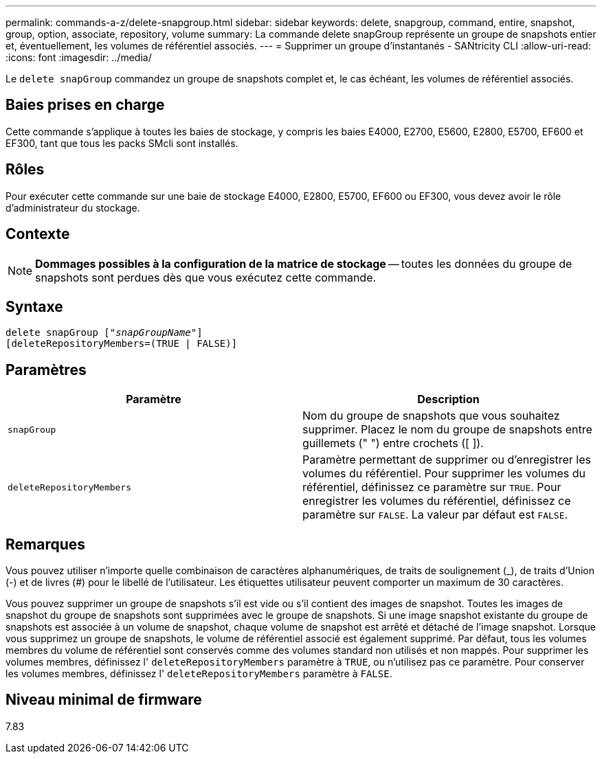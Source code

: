 ---
permalink: commands-a-z/delete-snapgroup.html 
sidebar: sidebar 
keywords: delete, snapgroup, command, entire, snapshot, group, option, associate, repository, volume 
summary: La commande delete snapGroup représente un groupe de snapshots entier et, éventuellement, les volumes de référentiel associés. 
---
= Supprimer un groupe d'instantanés - SANtricity CLI
:allow-uri-read: 
:icons: font
:imagesdir: ../media/


[role="lead"]
Le `delete snapGroup` commandez un groupe de snapshots complet et, le cas échéant, les volumes de référentiel associés.



== Baies prises en charge

Cette commande s'applique à toutes les baies de stockage, y compris les baies E4000, E2700, E5600, E2800, E5700, EF600 et EF300, tant que tous les packs SMcli sont installés.



== Rôles

Pour exécuter cette commande sur une baie de stockage E4000, E2800, E5700, EF600 ou EF300, vous devez avoir le rôle d'administrateur du stockage.



== Contexte

[NOTE]
====
*Dommages possibles à la configuration de la matrice de stockage* -- toutes les données du groupe de snapshots sont perdues dès que vous exécutez cette commande.

====


== Syntaxe

[source, cli, subs="+macros"]
----
pass:quotes[delete snapGroup ["_snapGroupName_"]]
[deleteRepositoryMembers=(TRUE | FALSE)]
----


== Paramètres

[cols="2*"]
|===
| Paramètre | Description 


 a| 
`snapGroup`
 a| 
Nom du groupe de snapshots que vous souhaitez supprimer. Placez le nom du groupe de snapshots entre guillemets (" ") entre crochets ([ ]).



 a| 
`deleteRepositoryMembers`
 a| 
Paramètre permettant de supprimer ou d'enregistrer les volumes du référentiel. Pour supprimer les volumes du référentiel, définissez ce paramètre sur `TRUE`. Pour enregistrer les volumes du référentiel, définissez ce paramètre sur `FALSE`. La valeur par défaut est `FALSE`.

|===


== Remarques

Vous pouvez utiliser n'importe quelle combinaison de caractères alphanumériques, de traits de soulignement (_), de traits d'Union (-) et de livres (#) pour le libellé de l'utilisateur. Les étiquettes utilisateur peuvent comporter un maximum de 30 caractères.

Vous pouvez supprimer un groupe de snapshots s'il est vide ou s'il contient des images de snapshot. Toutes les images de snapshot du groupe de snapshots sont supprimées avec le groupe de snapshots. Si une image snapshot existante du groupe de snapshots est associée à un volume de snapshot, chaque volume de snapshot est arrêté et détaché de l'image snapshot. Lorsque vous supprimez un groupe de snapshots, le volume de référentiel associé est également supprimé. Par défaut, tous les volumes membres du volume de référentiel sont conservés comme des volumes standard non utilisés et non mappés. Pour supprimer les volumes membres, définissez l' `deleteRepositoryMembers` paramètre à `TRUE`, ou n'utilisez pas ce paramètre. Pour conserver les volumes membres, définissez l' `deleteRepositoryMembers` paramètre à `FALSE`.



== Niveau minimal de firmware

7.83
